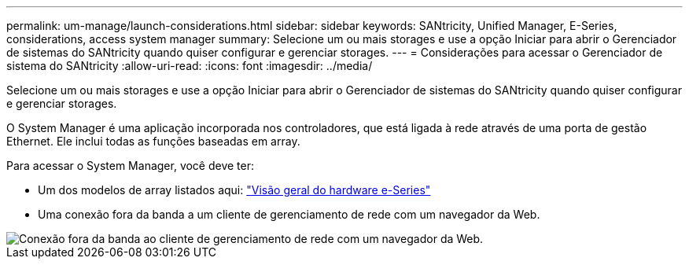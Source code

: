 ---
permalink: um-manage/launch-considerations.html 
sidebar: sidebar 
keywords: SANtricity, Unified Manager, E-Series, considerations, access system manager 
summary: Selecione um ou mais storages e use a opção Iniciar para abrir o Gerenciador de sistemas do SANtricity quando quiser configurar e gerenciar storages. 
---
= Considerações para acessar o Gerenciador de sistema do SANtricity
:allow-uri-read: 
:icons: font
:imagesdir: ../media/


[role="lead"]
Selecione um ou mais storages e use a opção Iniciar para abrir o Gerenciador de sistemas do SANtricity quando quiser configurar e gerenciar storages.

O System Manager é uma aplicação incorporada nos controladores, que está ligada à rede através de uma porta de gestão Ethernet. Ele inclui todas as funções baseadas em array.

Para acessar o System Manager, você deve ter:

* Um dos modelos de array listados aqui: link:https://docs.netapp.com/us-en/e-series/getting-started/learn-hardware-concept.html["Visão geral do hardware e-Series"^]
* Uma conexão fora da banda a um cliente de gerenciamento de rede com um navegador da Web.


image::../media/single2800.gif[Conexão fora da banda ao cliente de gerenciamento de rede com um navegador da Web.]
